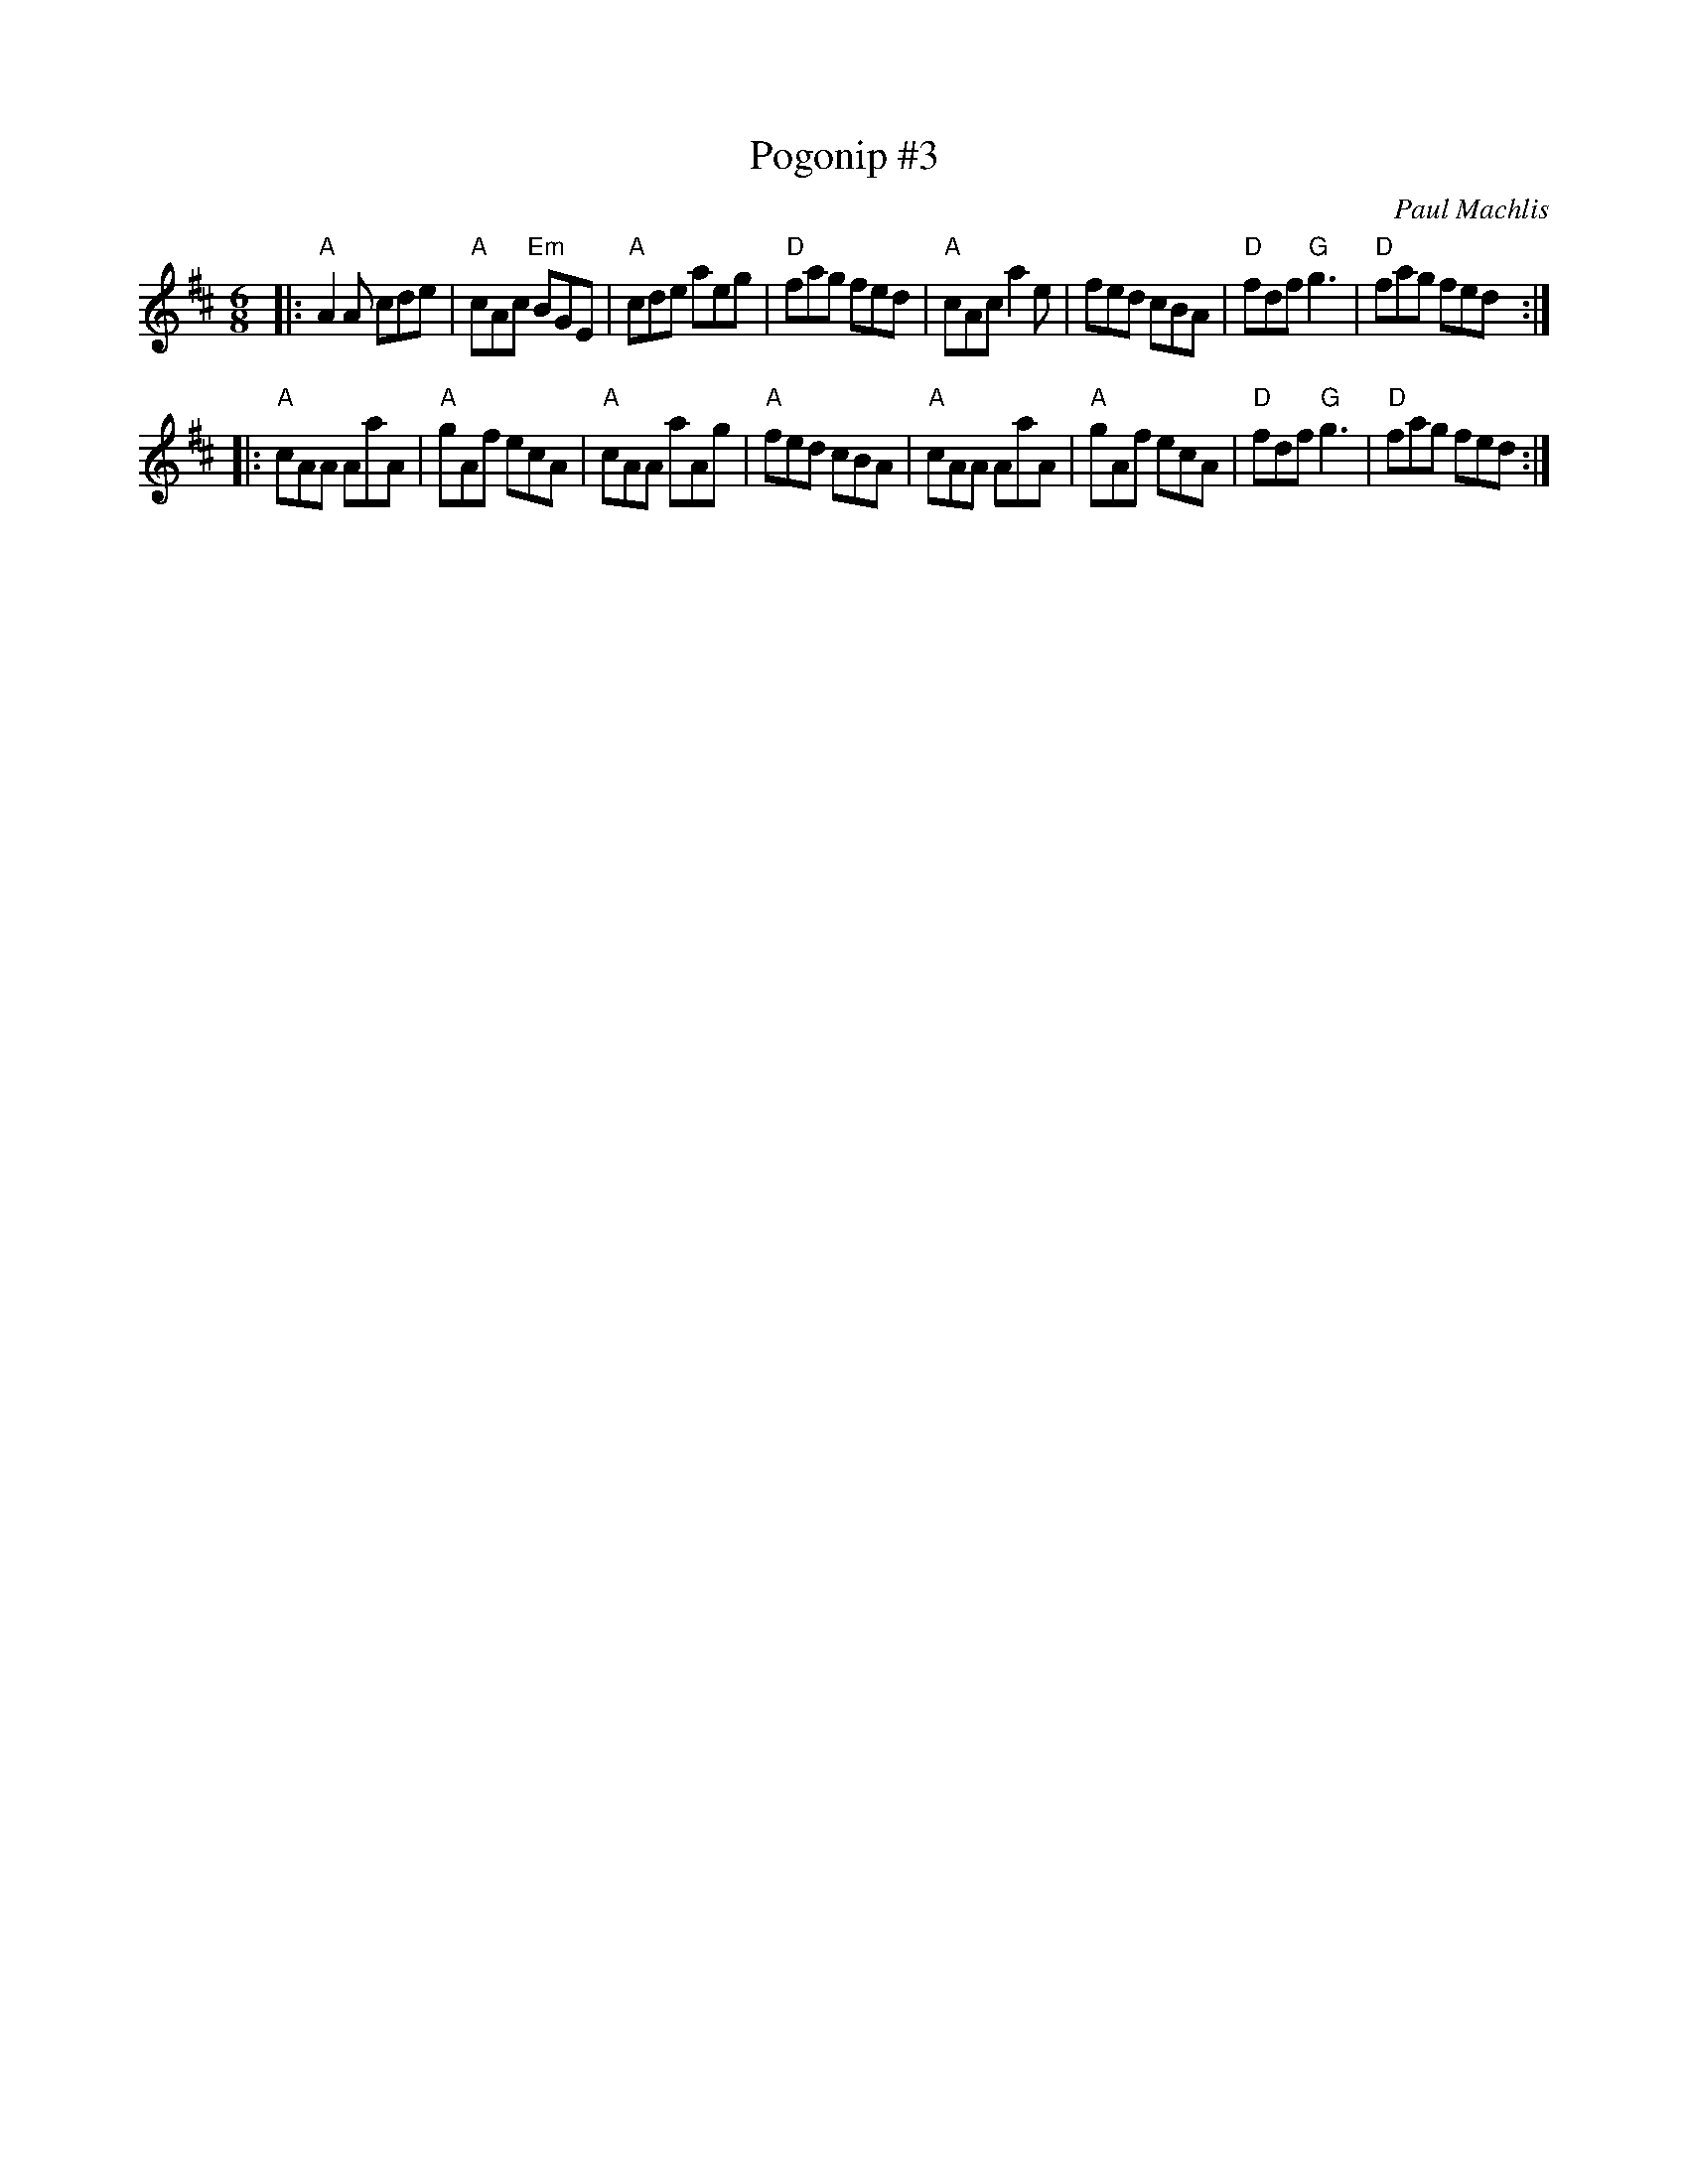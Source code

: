 X: 1
T: Pogonip #3
C: Paul Machlis
R: jig
Z: 2012 John Chambers <jc:trillian.mit.edu>
M: 6/8
L: 1/8
K: Amix
|:\
"A"A2A cde | "A"cAc "Em"BGE | "A"cde aeg | "D"fag fed |\
"A"cAc a2e | fed cBA | "D"fdf "G"g3 | "D"fag fed :|
|:\
"A"cAA AaA | "A"gAf ecA | "A"cAA aAg | "A"fed cBA |\
"A"cAA AaA | "A"gAf ecA | "D"fdf "G"g3 | "D"fag fed :|
